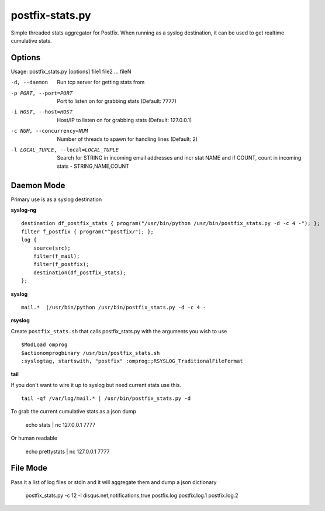 postfix-stats.py
================

Simple threaded stats aggregator for Postfix. When running as a syslog destination, it can be used to get realtime cumulative stats.

Options
-------

Usage: postfix_stats.py [options] file1 file2 ... fileN

-d, --daemon                Run tcp server for getting stats from
-p PORT, --port=PORT        Port to listen on for grabbing stats (Default: 7777)
-i HOST, --host=HOST        Host/IP to listen on for grabbing stats (Default: 127.0.0.1)
-c NUM, --concurrency=NUM   Number of threads to spawn for handling lines (Default: 2)
-l LOCAL_TUPLE, --local=LOCAL_TUPLE
                            Search for STRING in incoming email addresses and incr stat NAME
                            and if COUNT, count in incoming stats - STRING,NAME,COUNT

Daemon Mode
-----------

Primary use is as a syslog destination

**syslog-ng**

::

    destination df_postfix_stats { program("/usr/bin/python /usr/bin/postfix_stats.py -d -c 4 -"); };
    filter f_postfix { program("^postfix/"); };
    log {
        source(src);
        filter(f_mail);
        filter(f_postfix);
        destination(df_postfix_stats);
    };

**syslog**

::

    mail.*  |/usr/bin/python /usr/bin/postfix_stats.py -d -c 4 -

**rsyslog**

Create ``postfix_stats.sh`` that calls postfix_stats.py with the arguments you wish to use

::

    $ModLoad omprog
    $actionomprogbinary /usr/bin/postfix_stats.sh
    :syslogtag, startswith, "postfix" :omprog:;RSYSLOG_TraditionalFileFormat

**tail**

If you don't want to wire it up to syslog but need current stats use this.

::

    tail -qf /var/log/mail.* | /usr/bin/postfix_stats.py -d


To grab the current cumulative stats as a json dump

    echo stats | nc 127.0.0.1 7777

Or human readable

    echo prettystats | nc 127.0.0.1 7777

File Mode
---------

Pass it a list of log files or stdin and it will aggregate them and dump a json dictionary

    postfix_stats.py -c 12 -l disqus.net,notifications,true postfix.log postfix.log.1 postfix.log.2

